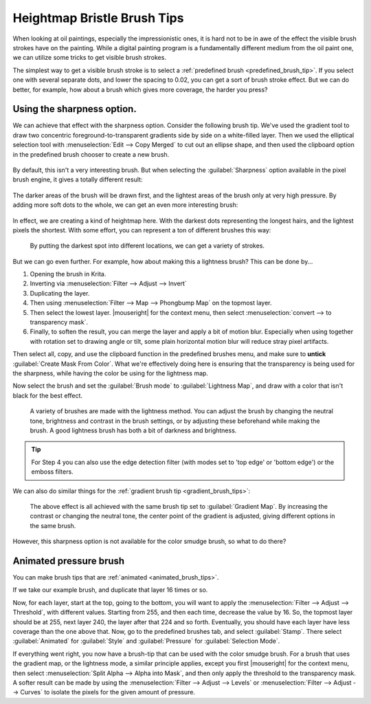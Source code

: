 .. meta::
   :description property=og\:description:
        Tutorial on how to create a pressure sensitive brush with a bristle effect.

.. metadata-placeholder

   :authors: - Wolthera van Hövell tot Westerflier <griffinvalley@gmail.com>
   :license: GNU free documentation license 1.3 or later.

.. index:: Sharpness, Bristle brushes, Lightness Map
.. _heightmap_bristle_brush_tips:

============================
Heightmap Bristle Brush Tips
============================

When looking at oil paintings, especially the impressionistic ones, it is hard not to be in awe of the effect the visible brush strokes have on the painting. While a digital painting program is a fundamentally different medium from the oil paint one, we can utilize some tricks to get visible brush strokes.

The simplest way to get a visible brush stroke is to select a :ref:`predefined brush <predefined_brush_tip>`. If you select one with several separate dots, and lower the spacing to 0.02, you can get a sort of brush stroke effect. But we can do better, for example, how about a brush which gives more coverage, the harder you press?

.. figure:: /images/brush-tips/sharpness_bristle_examples_0.png
   :alt: Image showing a simple bristle-like stroke.

Using the sharpness option.
---------------------------

We can achieve that effect with the sharpness option. Consider the following brush tip. We've used the gradient tool to draw two concentric foreground-to-transparent gradients side by side on a white-filled layer. Then we used the elliptical selection tool with :menuselection:`Edit --> Copy Merged` to cut out an ellipse shape, and then used the clipboard option in the predefined brush chooser to create a new brush.

.. figure:: /images/brush-tips/sharpness_bristle_examples_1.png
   :alt: Simple brush with many gradients as a stroke.


By default, this isn't a very interesting brush. But when selecting the :guilabel:`Sharpness` option available in the pixel brush engine, it gives a totally different result:

.. figure:: /images/brush-tips/sharpness_bristle_examples_2.png
   :alt: Image as above but then with sharpness option enabled.

The darker areas of the brush will be drawn first, and the lightest areas of the brush only at very high pressure. By adding more soft dots to the whole, we can get an even more interesting brush:

.. figure:: /images/brush-tips/sharpness_bristle_examples_3.png
   :alt: Image as above but then with a complexer main image.

In effect, we are creating a kind of heightmap here. With the darkest dots representing the longest hairs, and the lightest pixels the shortest. With some effort, you can represent a ton of different brushes this way:

.. figure:: /images/brush-tips/sharpness_bristle_brushes_shapes.png
   :alt: A collection of potential bristle brushes with a little image of the kind of brush that is being simulated.
   
   By putting the darkest spot into different locations, we can get a variety of strokes.

But we can go even further. For example, how about making this a lightness brush? This can be done by...

1. Opening the brush in Krita.
2. Inverting via :menuselection:`Filter --> Adjust --> Invert`
3. Duplicating the layer.
4. Then using :menuselection:`Filter --> Map --> Phongbump Map` on the topmost layer.
5. Then select the lowest layer. |mouseright| for the context menu, then select :menuselection:`convert --> to transparency mask`.
6. Finally, to soften the result, you can merge the layer and apply a bit of motion blur. Especially when using together with rotation set to drawing angle or tilt, some plain horizontal motion blur will reduce stray pixel artifacts.

Then select all, copy, and use the clipboard function in the predefined brushes menu, and make sure to **untick** :guilabel:`Create Mask From Color`. What we're effectively doing here is ensuring that the transparency is being used for the sharpness, while having the color be using for the lightness map.

Now select the brush and set the :guilabel:`Brush mode` to :guilabel:`Lightness Map`, and draw with a color that isn't black for the best effect.

.. figure:: /images/brush-tips/sharpness_lightness_examples.png
   :alt: Image showing various lightness map strokes.
   
   A variety of brushes are made with the lightness method. You can adjust the brush by changing the neutral tone, brightness and contrast in the brush settings, or by adjusting these beforehand while making the brush. A good lightness brush has both a bit of darkness and brightness.

.. tip::

   For Step 4 you can also use the edge detection filter (with modes set to 'top edge' or 'bottom edge') or the emboss filters.
   
We can also do similar things for the :ref:`gradient brush tip <gradient_brush_tips>`:

.. figure:: /images/brush-tips/sharpness_gradient_example.png
   :alt: Image showing various gradient strokes.
   
   The above effect is all achieved with the same brush tip set to :guilabel:`Gradient Map`. By increasing the contrast or changing the neutral tone, the center point of the gradient is adjusted, giving different options in the same brush.

However, this sharpness option is not available for the color smudge brush, so what to do there?

Animated pressure brush
-----------------------

You can make brush tips that are :ref:`animated <animated_brush_tips>`.

If we take our example brush, and duplicate that layer 16 times or so.

Now, for each layer, start at the top, going to the bottom, you will want to apply the :menuselection:`Filter --> Adjust --> Threshold`, with different values. Starting from 255, and then each time, decrease the value by 16. So, the topmost layer should be at 255, next layer 240, the layer after that 224 and so forth. Eventually, you should have each layer have less coverage than the one above that. Now, go to the predefined brushes tab, and select :guilabel:`Stamp`. There select :guilabel:`Animated` for :guilabel:`Style` and :guilabel:`Pressure` for :guilabel:`Selection Mode`.

If everything went right, you now have a brush-tip that can be used with the color smudge brush. For a brush that uses the gradient map, or the lightness mode, a similar principle applies, except you first |mouseright| for the context menu, then select :menuselection:`Split Alpha --> Alpha into Mask`, and then only apply the threshold to the transparency mask. A softer result can be made by using the :menuselection:`Filter --> Adjust --> Levels` or :menuselection:`Filter --> Adjust --> Curves` to isolate the pixels for the given amount of pressure.

.. TODO: Add images once the new color smudge settings are added.

